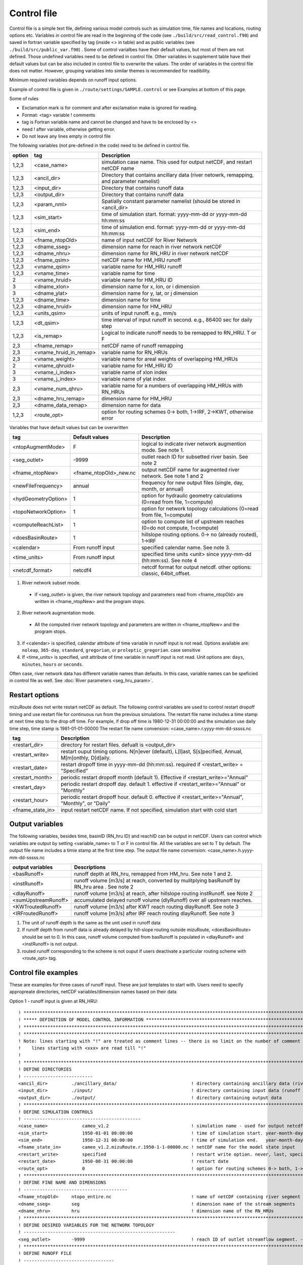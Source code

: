 Control file
============

Control file is a simple text file, defining various model controls such as simulation time, file names and locations, routing options etc. 
Variables in control file are read in the beginning of the code (see ``./build/src/read_control.f90``) and 
saved in fortran variable specified by tag (inside <> in table) and as public variables (see ``./build/src/public_var.f90``) . 
Some of control varialbes have their default values, but most of them are not defined.
Those undefined variables need to be defined in control file.   
Other variables in supplement table have their default values but can be also included in control file to overwrite the values. 
The order of variables in the control file does not matter. However, grouping variables into similar themes is recommended for readibility. 

Minimum required variables depends on runoff input options.

Example of control file is given in ``./route/settings/SAMPLE.control`` or see Examples at bottom of this page.

Some of rules

* Exclamation mark is for comment and after exclamation make is ignored for reading.
* Format: <tag>    variable    ! comments
* tag is Fortran variable name and cannot be changed and have to be enclosed by <>
* need ! after variable, otherwise getting error.
* Do not leave any lines empty in control file


The following variables (not pre-defined in the code) need to be defined in control file.

+--------+------------------------+-------------------------------------------------------------------------------------------+
| option | tag                    | Description                                                                               |
+========+========================+===========================================================================================+
| 1,2,3  | <case_name>            | simulation case name. This used for output netCDF, and restart netCDF name                |
+--------+------------------------+-------------------------------------------------------------------------------------------+
| 1,2,3  | <ancil_dir>            | Directory that contains ancillary data (river netowrk, remapping, and parameter namelist) |
+--------+------------------------+-------------------------------------------------------------------------------------------+
| 1,2,3  | <input_dir>            | Directory that contains runoff data                                                       |
+--------+------------------------+-------------------------------------------------------------------------------------------+
| 1,2,3  | <output_dir>           | Directory that contains runoff data                                                       |
+--------+------------------------+-------------------------------------------------------------------------------------------+
| 1,2,3  | <param_nml>            | Spatially constant parameter namelist (should be stored in <ancil_dir>                    |
+--------+------------------------+-------------------------------------------------------------------------------------------+
| 1,2,3  | <sim_start>            | time of simulation start. format: yyyy-mm-dd or yyyy-mm-dd hh:mm:ss                       |
+--------+------------------------+-------------------------------------------------------------------------------------------+
| 1,2,3  | <sim_end>              | time of simulation end. format:  yyyy-mm-dd or yyyy-mm-dd hh:mm:ss                        |
+--------+------------------------+-------------------------------------------------------------------------------------------+
| 1,2,3  | <fname_ntopOld>        | name of input netCDF for River Network                                                    |
+--------+------------------------+-------------------------------------------------------------------------------------------+
| 1,2,3  | <dname_sseg>           | dimension name for reach in river network netCDF                                          |
+--------+------------------------+-------------------------------------------------------------------------------------------+
| 1,2,3  | <dname_nhru>           | dimension name for RN_HRU in river network netCDF                                         |
+--------+------------------------+-------------------------------------------------------------------------------------------+
| 1,2,3  | <fname_qsim>           | netCDF name for HM_HRU runoff                                                             |
+--------+------------------------+-------------------------------------------------------------------------------------------+
| 1,2,3  | <vname_qsim>           | variable name for HM_HRU runoff                                                           |
+--------+------------------------+-------------------------------------------------------------------------------------------+
| 1,2,3  | <vname_time>           | variable name for time                                                                    |
+--------+------------------------+-------------------------------------------------------------------------------------------+
| 2      | <vname_hruid>          | variable name for HM_HRU ID                                                               |
+--------+------------------------+-------------------------------------------------------------------------------------------+
| 3      | <dname_xlon>           | dimension name for x, lon, or i dimension                                                 |
+--------+------------------------+-------------------------------------------------------------------------------------------+
| 3      | <dname_ylat>           | dimension name for y, lat, or j dimension                                                 |
+--------+------------------------+-------------------------------------------------------------------------------------------+
| 1,2,3  | <dname_time>           | dimension name for time                                                                   |
+--------+------------------------+-------------------------------------------------------------------------------------------+
| 1,2,3  | <dname_hruid>          | dimension name for HM_HRU                                                                 |
+--------+------------------------+-------------------------------------------------------------------------------------------+
| 1,2,3  | <units_qsim>           | units of input runoff. e.g., mm/s                                                         |
+--------+------------------------+-------------------------------------------------------------------------------------------+
| 1,2,3  | <dt_qsim>              | time interval of input runoff in second. e.g., 86400 sec for daily step                   |
+--------+------------------------+-------------------------------------------------------------------------------------------+
| 1,2,3  | <is_remap>             | Logical to indicate runoff needs to be remapped to RN_HRU. T or F                         |
+--------+------------------------+-------------------------------------------------------------------------------------------+
|   2,3  | <fname_remap>          | netCDF name of runoff remapping                                                           |
+--------+------------------------+-------------------------------------------------------------------------------------------+
|   2,3  | <vname_hruid_in_remap> | variable name for RN_HRUs                                                                 |
+--------+------------------------+-------------------------------------------------------------------------------------------+
|   2,3  | <vname_weight>         | variable name for areal weights of overlapping HM_HRUs                                    |
+--------+------------------------+-------------------------------------------------------------------------------------------+
|   2    | <vname_qhruid>         | variable name for HM_HRU ID                                                               |
+--------+------------------------+-------------------------------------------------------------------------------------------+
|     3  | <vname_i_index>        | variable name of xlon index                                                               |
+--------+------------------------+-------------------------------------------------------------------------------------------+
|     3  | <vname_j_index>        | variable name of ylat index                                                               |
+--------+------------------------+-------------------------------------------------------------------------------------------+
|   2,3  | <vname_num_qhru>       | variable name for a numbers of overlapping HM_HRUs with RN_HRUs                           |
+--------+------------------------+-------------------------------------------------------------------------------------------+
|   2,3  | <dname_hru_remap>      | dimension name for HM_HRU                                                                 |
+--------+------------------------+-------------------------------------------------------------------------------------------+
|   2,3  | <dname_data_remap>     | dimension name for data                                                                   |
+--------+------------------------+-------------------------------------------------------------------------------------------+
| 1,2,3  | <route_opt>            | option for routing schemes 0-> both, 1->IRF, 2->KWT, otherwise error                      |
+--------+------------------------+-------------------------------------------------------------------------------------------+

Variables that have default values but can be overwritten 

+------------------------+------------------------+--------------------------------------------------------------------------+
| tag                    | Default values         | Description                                                              |
+========================+========================+==========================================================================+
| <ntopAugmentMode>      | F                      | logical to indicate river network augmention mode. See note 1.           |
+------------------------+------------------------+--------------------------------------------------------------------------+
| <seg_outlet>           | -9999                  | outlet reach ID for subsetted river basin. See note 2                    |
+------------------------+------------------------+--------------------------------------------------------------------------+
| <fname_ntopNew>        | <fname_ntopOld>_new.nc | output netCDF name for augmented river network. See note 1 and 2         |
+------------------------+------------------------+--------------------------------------------------------------------------+
| <newFileFrequency>     | annual                 | frequency for new output files (single, day, month, or annual)           |
+------------------------+------------------------+--------------------------------------------------------------------------+
| <hydGeometryOption>    | 1                      | option for hydraulic geometry calculations (0=read from file, 1=compute) |
+------------------------+------------------------+--------------------------------------------------------------------------+
| <topoNetworkOption>    | 1                      | option for network topology calculations (0=read from file, 1=compute)   |
+------------------------+------------------------+--------------------------------------------------------------------------+
| <computeReachList>     | 1                      | option to compute list of upstream reaches (0=do not compute, 1=compute) |
+------------------------+------------------------+--------------------------------------------------------------------------+
| <doesBasinRoute>       | 1                      | hillslope routing options. 0-> no (already routed), 1->IRF               |
+------------------------+------------------------+--------------------------------------------------------------------------+
| <calendar>             | From runoff input      | specified calendar name. See note 3.                                     |
+------------------------+------------------------+--------------------------------------------------------------------------+
| <time_units>           | From runoff input      | specified time units <unit> since yyyy-mm-dd (hh:mm:ss). See note 4      |
+------------------------+------------------------+--------------------------------------------------------------------------+
| <netcdf_format>        | netcdf4                | netcdf format for output netcdf. other options: classic, 64bit_offset.   |
+------------------------+------------------------+--------------------------------------------------------------------------+

1. River network subset mode. 

  * if <seg_outlet> is given, the river network topology and parameters read from <fname_ntopOld> are written in <fname_ntopNew> and the program stops. 
 
2. River network augmentation mode. 

  * All the computed river network topology and parameters are written in <fname_ntopNew> and the program stops. 

3. if <calendar> is specified, calendar attribute of time variable in runoff input is not read. Options available are: ``noleap``, ``365-day``, ``standard``, ``gregorian``, or ``proleptic_gregorian``. case sensitive

4. If <time_units> is specified, unit attribute of time variable in runoff input is not read. Unit options are: ``days``, ``minutes``, ``hours`` or ``seconds``.


Often case, river network data has different variable names than defaults. In this case, variable names can be speficied in control file as well.
See :doc:`River parameters <seg_hru_param>`.   


Restart options 
---------------------

mizuRoute does not write restart netCDF as default. The following control variables are used to control restart dropoff timing and use restart file for continuous run from the previous simulations.
The restart file name includes a time stamp at next time step to the drop off time. For example, if drop off time is 1980-12-31 00:00:00 and the simulation use daily time step, time stamp is 1981-01-01-00000 
The restart file name convension:  <case_name>.r.yyyy-mm-dd-sssss.nc 

+---------------------+--------------------------------------------------------------------------------------------------------+
| tag                 | Description                                                                                            |
+=====================+========================================================================================================+
| <restart_dir>       | directory for restart files. defualt is <output_dir>                                                   | 
+---------------------+--------------------------------------------------------------------------------------------------------+
| <restart_write>     | restart ouput timing options. N[n]ever (default), L[l]ast, S[s]pecified, Annual, M[m]onthly, D[d]aily. | 
+---------------------+--------------------------------------------------------------------------------------------------------+
| <restart_date>      | restart dropoff time in yyyy-mm-dd (hh:mm:ss). required if <restart_write> = "Specified"               | 
+---------------------+--------------------------------------------------------------------------------------------------------+
| <restart_month>     | periodic restart dropoff month (default 1). Effective if <restart_write>="Annual"                      | 
+---------------------+--------------------------------------------------------------------------------------------------------+
| <restart_day>       | periodic restart dropoff day. default 1. effective  if <restart_write>="Annual" or "Monthly"           | 
+---------------------+--------------------------------------------------------------------------------------------------------+
| <restart_hour>      | periodic restart dropoff hour. default 0. effective if <restart_write>="Annual", "Monthly", or "Daily" | 
+---------------------+--------------------------------------------------------------------------------------------------------+
| <fname_state_in>    | input restart netCDF name. If not specified, simulation start with cold start                          | 
+---------------------+--------------------------------------------------------------------------------------------------------+


Output variables
---------------------

The following variables, besides time, basinID (RN_hru ID) and reachID can be output in netCDF. Users can control which variables are output by setting <variable_name> to T or F in control file. All the variables are set to T by default.
The output file name includes a timie stamp at the first time step.  
The output file name convension:  <case_name>.h.yyyy-mm-dd-sssss.nc


+------------------------+------------------------------------------------------------------------------------------------+
| output variables       | Descriptions                                                                                   |
+========================+================================================================================================+
| <basRunoff>            | runoff depth at RN_hru, remapped from HM_hru. See note 1 and 2.                                |
+------------------------+------------------------------------------------------------------------------------------------+
| <instRunoff>           | runoff volume [m3/s] at reach, converted by mulitplying basRunoff by RN_hru area . See note 2  |
+------------------------+------------------------------------------------------------------------------------------------+
| <dlayRunoff>           | runoff volume [m3/s] at reach, after hillslope routing instRunoff. see Note 2                  |
+------------------------+------------------------------------------------------------------------------------------------+
| <sumUpstreamRunoff>    | accumulated delayed runoff volume (dlyRunoff) over all upstream reaches.                       |
+------------------------+------------------------------------------------------------------------------------------------+
| <KWTroutedRunoff>      | runoff volume [m3/s] after KWT reach routing dlayRunoff. See note 3                            |
+------------------------+------------------------------------------------------------------------------------------------+
| <IRFroutedRunoff>      | runoff volume [m3/s] after IRF reach routing dlayRunoff. See note 3                            |
+------------------------+------------------------------------------------------------------------------------------------+

1. The unit of runoff depth is the same as the unit used in runoff data


2. If runoff depth from runoff data is already delayed by hill-slope routing outside mizuRoute, <doesBasinRoute> should be set to 0. In this case, runoff volume computed from basRunoff is populated in <dlayRunoff> and <instRunoff> is not output.  


3. routed runoff corresponding to the scheme is not ouput if users deactivate a particular routing scheme with <route_opt> tag.  


Control file examples
---------------------

These are examples for three cases of runoff input. These are just templates to start with. 
Users need to specify appropreate directories, netCDF variables/dimension names based on their data

Option 1 - runoff input is given at RN_HRU::

  ! *************************************************************************************************************************
  ! ***** DEFINITION OF MODEL CONTROL INFORMATION ***************************************************************************
  ! *************************************************************************************************************************
  ! *************************************************************************************************************************
  ! Note: lines starting with "!" are treated as comment lines -- there is no limit on the number of comment lines.
  !    lines starting with <xxx> are read till "!" 
  !
  ! *************************************************************************************************************************
  ! DEFINE DIRECTORIES 
  ! --------------------------
  <ancil_dir>         ./ancillary_data/                            ! directory containing ancillary data (river network, remapping netCDF)
  <input_dir>         ./input/                                     ! directory containing input data (runoff netCDF)
  <output_dir>        ./output/                                    ! directory containing output data
  ! *************************************************************************************************************************
  ! DEFINE SIMULATION CONTROLS 
  ! --------------------------------------------
  <case_name>             cameo_v1.2                               ! simulation name - used for output netcdf name 
  <sim_start>             1950-01-01 00:00:00                      ! time of simulation start. year-month-day (hh:mm:ss)
  <sim_end>               1950-12-31 00:00:00                      ! time of simulation end.   year-month-day (hh:mm:ss)
  <fname_state_in>        cameo_v1.2.mizuRoute.r.1950-1-1-00000.nc ! netCDF name for the model state input 
  <restart_write>         specified                                ! restart write option. never, last, specified (need to specify date with <restart_date> 
  <restart_date>          1950-08-31 00:00:00                      ! restart date 
  <route_opt>             0                                        ! option for routing schemes 0-> both, 1->IRF, 2->KWT otherwise error 
  ! **************************************************************************************************************************
  ! DEFINE FINE NAME AND DIMENSIONS
  ! ---------------------------------------
  <fname_ntopOld>     ntopo_entire.nc                              ! name of netCDF containing river segment data 
  <dname_sseg>        seg                                          ! dimension name of the stream segments
  <dname_nhru>        hru                                          ! dimension name of the RN_HRUs
  ! **************************************************************************************************************************
  ! DEFINE DESIRED VARIABLES FOR THE NETWORK TOPOLOGY
  ! ---------------------------------------------------------
  <seg_outlet>        -9999                                        ! reach ID of outlet streamflow segment. -9999 for all segments 
  ! **************************************************************************************************************************
  ! DEFINE RUNOFF FILE
  ! ----------------------------------
  <fname_qsim>        runoff.RN_HRU.nc                             ! name of netCDF containing the runoff
  <vname_qsim>        RUNOFF                                       ! variable name of HRU runoff
  <vname_time>        time                                         ! variable name of time in the runoff file
  <vname_hruid>       hru                                          ! variable name of runoff HRU ID
  <dname_time>        time                                         ! dimension name of time
  <dname_hruid>       hru                                          ! dimension name of HM_HRU
  <units_qsim>        mm/s                                         ! units of runoff
  <dt_qsim>           86400                                        ! time interval of the runoff
  ! **************************************************************************************************************************
  ! DEFINE RUNOFF MAPPING FILE 
  ! ----------------------------------
  <is_remap>          F                                            ! logical to indicate runnoff needs to be mapped to river network HRU 
  ! **************************************************************************************************************************
  ! Namelist file name 
  ! ---------------------------
  <param_nml>         param.nml.default               ! spatially constant model parameters    
  ! **************************************************************************************************************************

Option 2 - runoff input is given at HM_HRU::

  ! *************************************************************************************************************************
  ! ***** DEFINITION OF MODEL CONTROL INFORMATION ***************************************************************************
  ! *************************************************************************************************************************
  ! *************************************************************************************************************************
  ! Note: lines starting with "!" are treated as comment lines -- there is no limit on the number of comment lines.
  !    lines starting with <xxx> are read till "!" 
  !
  ! *************************************************************************************************************************
  ! DEFINE DIRECTORIES 
  ! --------------------------
  <ancil_dir>             ./ancillary_data/                        ! directory containing ancillary data (river network, remapping netCDF)
  <input_dir>             ./input/                                 ! directory containing input data (runoff netCDF)
  <output_dir>            ./output/                                ! directory containing output data
  ! *************************************************************************************************************************
  ! DEFINE SIMULATION CONTROLS 
  ! --------------------------------------------
  <case_name>             cameo_v1.2                               ! simulation name - used for output netcdf name 
  <sim_start>             1950-01-01 00:00:00                      ! time of simulation start. year-month-day (hh:mm:ss)
  <sim_end>               1950-12-31 00:00:00                      ! time of simulation end.   year-month-day (hh:mm:ss)
  <fname_state_in>        cameo_v1.2.mizuRoute.r.1950-1-1-00000.nc ! netCDF name for the model state input 
  <restart_write>         specified                                ! restart write option. never, last, specified (need to specify date with <restart_date> 
  <restart_date>          1950-08-31 00:00:00                      ! restart date 
  <route_opt>             0                                        ! option for routing schemes 0-> both, 1->IRF, 2->KWT otherwise error 
  ! **************************************************************************************************************************
  ! DEFINE FINE NAME AND DIMENSIONS
  ! ---------------------------------------
  <fname_ntopOld>         ntopo_entire.nc                          ! name of netCDF containing river segment data 
  <dname_sseg>            seg                                      ! dimension name of the stream segments
  <dname_nhru>            hru                                      ! dimension name of the RN_HRUs
  ! **************************************************************************************************************************
  ! DEFINE DESIRED VARIABLES FOR THE NETWORK TOPOLOGY
  ! ---------------------------------------------------------
  <seg_outlet>            -9999                                    ! reach ID of outlet streamflow segment. -9999 for all segments 
  ! **************************************************************************************************************************
  ! DEFINE RUNOFF FILE
  ! ----------------------------------
  <fname_qsim>            runoff.HM_HRU.nc                         ! name of netCDF containing the HRU runoff
  <vname_qsim>            RUNOFF                                   ! variable name of HRU runoff
  <vname_time>            time                                     ! variable name of time in the runoff file
  <vname_hruid>           hru                                      ! variable name of runoff HRU ID
  <dname_time>            time                                     ! dimension name of time
  <dname_hruid>           hru                                      ! dimension name of HM_HRU
  <units_qsim>            mm/s                                     ! units of runoff
  <dt_qsim>               86400                                    ! time interval of the runoff
  ! **************************************************************************************************************************
  ! DEFINE RUNOFF MAPPING FILE 
  ! ----------------------------------
  <is_remap>              T                                        ! logical to indicate runnoff needs to be mapped to RN_HRU 
  <fname_remap>           spatialweights_HM_HRU_RN_HRU.nc          ! name of netCDF for HM_HRU-RN_HRU mapping data
  <vname_hruid_in_remap>  polyid                                   ! variable name of RN_HRU in the mapping file
  <vname_weight>          weight                                   ! variable name of areal weights of overlapping HM_HUs for each RN_HRU
  <vname_qhruid>          overlapPolyId                            ! variable name of HM_HRU ID
  <vname_num_qhru>        overlaps                                 ! variable name of numbers of HM_HRUs for each RN_HRU
  <dname_hru_remap>       polyid                                   ! dimension name of RN_HRU (in the mapping file)
  <dname_data_remap>      data                                     ! dimension name of ragged HM_HRU
  ! **************************************************************************************************************************
  ! Namelist file name 
  ! ---------------------------
  <param_nml>             param.nml.default                        ! spatially constant model parameters    
  ! **************************************************************************************************************************

Option 3 - runoff input is given at grid::

  ! *************************************************************************************************************************
  ! ***** DEFINITION OF MODEL CONTROL INFORMATION ***************************************************************************
  ! *************************************************************************************************************************
  ! *************************************************************************************************************************
  ! Note: lines starting with "!" are treated as comment lines -- there is no limit on the number of comment lines.
  !    lines starting with <xxx> are read till "!" 
  !
  ! *************************************************************************************************************************
  ! DEFINE DIRECTORIES 
  ! --------------------------
  <ancil_dir>             ./ancillary_data/                        ! directory containing ancillary data (river network, remapping netCDF)
  <input_dir>             ./input/                                 ! directory containing input data (runoff netCDF)
  <output_dir>            ./output/                                ! directory containing output data
  ! *************************************************************************************************************************
  ! DEFINE SIMULATION CONTROLS 
  ! --------------------------------------------
  <case_name>             cameo_v1.2                               ! simulation name - used for output netcdf name 
  <sim_start>             1950-01-01 00:00:00                      ! time of simulation start. year-month-day (hh:mm:ss)
  <sim_end>               1950-12-31 00:00:00                      ! time of simulation end.   year-month-day (hh:mm:ss)
  <fname_state_in>        cameo_v1.2.mizuRoute.r.1950-1-1-00000.nc ! netCDF name for the model state input 
  <restart_write>         specified                                ! restart write option. never, last, specified (need to specify date with <restart_date> 
  <restart_date>          1950-08-31 00:00:00                      ! restart date 
  <route_opt>             0                                        ! option for routing schemes 0-> both, 1->IRF, 2->KWT otherwise error 
  ! **************************************************************************************************************************
  ! DEFINE FINE NAME AND DIMENSIONS
  ! ---------------------------------------
  <fname_ntopOld>         ntopo_entire.nc                          ! name of netCDF containing river segment data 
  <dname_sseg>            seg                                      ! dimension name of the stream segments
  <dname_nhru>            hru                                      ! dimension name of the RN_HRUs
  ! **************************************************************************************************************************
  ! DEFINE DESIRED VARIABLES FOR THE NETWORK TOPOLOGY
  ! ---------------------------------------------------------
  <seg_outlet>            -9999                                    ! reach ID of outlet streamflow segment. -9999 for all segments 
  ! **************************************************************************************************************************
  ! DEFINE RUNOFF FILE
  ! ----------------------------------
  <fname_qsim>            runoff.HM_HRU.nc                         ! name of netCDF containing the HRU runoff
  <vname_qsim>            RUNOFF                                   ! variable name of HRU runoff
  <vname_time>            time                                     ! variable name of time in the runoff file
  <dname_time>            time                                     ! dimension name of time
  <dname_xlon>            lon                                      ! dimension name of x(j)
  <dname_ylat>            lat                                      ! dimension name of y(i)
  <units_qsim>            mm/s                                     ! units of runoff
  <dt_qsim>               86400                                    ! time interval of the runoff
  ! **************************************************************************************************************************
  ! DEFINE RUNOFF MAPPING FILE 
  ! ----------------------------------
  <is_remap>              T                                        ! logical to indicate runnoff needs to be mapped to RN_HRU 
  <fname_remap>           spatialweights_HM_HRU_RN_HRU.nc          ! name of netCDF for HM_HRU-RN_HRU mapping data
  <vname_hruid_in_remap>  polyid                                   ! variable name of RN_HRU in the mapping file
  <vname_weight>          weight                                   ! variable name of areal weights of overlapping HM_HUs for each RN_HRU
  <vname_i_index>         i_index                                  ! variable name of xlon index
  <vname_j_index>         j_index                                  ! variable name of ylat index
  <vname_num_qhru>        overlaps                                 ! variable name of numbers of HM_HRUs for each RN_HRU
  <dname_hru_remap>       polyid                                   ! dimension name of RN_HRU (in the mapping file)
  <dname_data_remap>      data                                     ! dimension name of ragged HM_HRU
  ! **************************************************************************************************************************
  ! Namelist file name 
  ! ---------------------------
  <param_nml>             param.nml.default                        ! spatially constant model parameters    
  ! **************************************************************************************************************************
